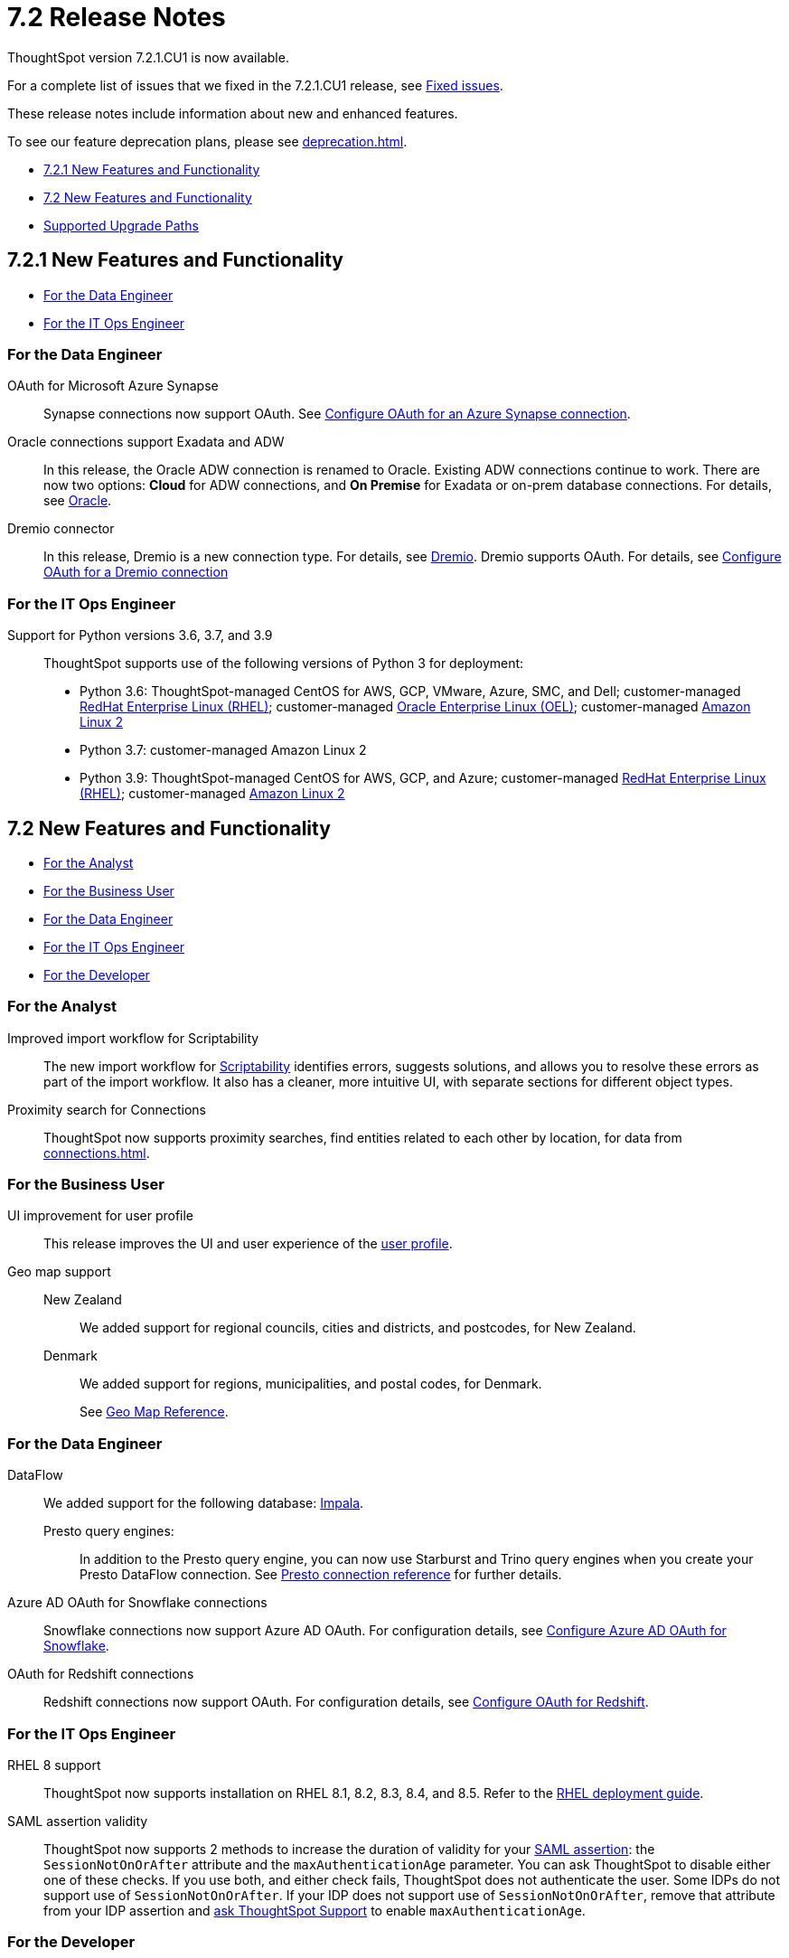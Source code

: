 = 7.2 Release Notes
:experimental:
:last_updated: 3/31/2022
:linkattrs:
:page-aliases: /release/notes.adoc
:description: These release notes include information about ThoughtSpot's new and enhanced features.

ThoughtSpot version 7.2.1.CU1 is now available.

For a complete list of issues that we fixed in the 7.2.1.CU1 release, see xref:fixed.adoc#releases-7-2-x[Fixed issues].

These release notes include information about new and enhanced features.

To see our feature deprecation plans, please see xref:deprecation.adoc[].

* <<new-7-2-1,7.2.1 New Features and Functionality>>
* <<new-7-2,7.2 New Features and Functionality>>
* <<upgrade-paths,Supported Upgrade Paths>>

[#new-7-2-1]
== 7.2.1 New Features and Functionality

* <<data-engineer-7-2-1,For the Data Engineer>>
* <<it-ops-engineer-7-2-1,For the IT Ops Engineer>>

[#data-engineer-7-2-1]
=== For the Data Engineer

[#synapse-oauth]
OAuth for Microsoft Azure Synapse::
Synapse connections now support OAuth. See xref:connections-synapse-oauth.adoc[Configure OAuth for an Azure Synapse connection].

[#oracle]
Oracle connections support Exadata and ADW::
In this release, the Oracle ADW connection is renamed to Oracle. Existing ADW connections continue to work. There are now two options: *Cloud* for ADW connections, and *On Premise* for Exadata or on-prem database connections. For details, see xref:connections-adw.adoc[Oracle].

[#dremio]
Dremio connector::
In this release, Dremio is a new connection type. For details, see xref:connections-dremio.adoc[Dremio].
Dremio supports OAuth. For details, see xref:connections-dremio-oauth.adoc[Configure OAuth for a Dremio connection]

[#it-ops-engineer-7-2-1]
=== For the IT Ops Engineer

Support for Python versions 3.6, 3.7, and 3.9::
ThoughtSpot supports use of the following versions of Python 3 for deployment:
* Python 3.6: ThoughtSpot-managed CentOS for AWS, GCP, VMware, Azure, SMC, and Dell; customer-managed xref:rhel.adoc[RedHat Enterprise Linux (RHEL)]; customer-managed xref:rhel.adoc[Oracle Enterprise Linux (OEL)]; customer-managed xref:al2.adoc[Amazon Linux 2]
* Python 3.7: customer-managed Amazon Linux 2
* Python 3.9: ThoughtSpot-managed CentOS for AWS, GCP, and Azure; customer-managed xref:rhel.adoc[RedHat Enterprise Linux (RHEL)]; customer-managed xref:al2.adoc[Amazon Linux 2]

[#new-7-2]
== 7.2 New Features and Functionality

* <<analyst-7-2,For the Analyst>>
* <<business-user-7-2,For the Business User>>
* <<data-engineer-7-2,For the Data Engineer>>
* <<it-ops-engineer-7-2,For the IT Ops Engineer>>
* <<developer-7-2,For the Developer>>

[#analyst-7-2]
=== For the Analyst
[#scriptability]
Improved import workflow for Scriptability:: The new import workflow for xref:scriptability.adoc[Scriptability] identifies errors, suggests solutions, and allows you to resolve these errors as part of the import workflow.
It also has a cleaner, more intuitive UI, with separate sections for different object types.

[#proximity-search]
Proximity search for Connections::
ThoughtSpot now supports proximity searches, find entities related to each other by location, for data from xref:connections.adoc[].

[#business-user-7-2]
=== For the Business User

[#profile-ui]
UI improvement for user profile::
This release improves the UI and user experience of the xref:user-profile.adoc[user profile].

[#geomaps]
Geo map support::
New Zealand;; We added support for regional councils, cities and districts, and postcodes, for New Zealand.
Denmark;; We added support for regions, municipalities, and postal codes, for Denmark.
+
See xref:geomap-reference.adoc[Geo Map Reference].

[#data-engineer-7-2]
=== For the Data Engineer

[#dataflow]
DataFlow:: We added support for the following database: xref:dataflow-impala.adoc[Impala].

Presto query engines:;; In addition to the Presto query engine, you can now use Starburst and Trino query engines when you create your Presto DataFlow connection. See xref:dataflow-presto-reference.adoc#dataflow-presto-conn-query-engine[Presto connection reference] for further details.


[#connections-azure-ad-oauth]
Azure AD OAuth for Snowflake connections::
Snowflake connections now support Azure AD OAuth. For configuration details, see xref:connections-snowflake-azure-ad-oauth.adoc[Configure Azure AD OAuth for Snowflake].

[#connections-azure-ad-oauth]
OAuth for Redshift connections::
Redshift connections now support OAuth. For configuration details, see xref:connections-redshift-oauth.adoc[Configure OAuth for Redshift].


[#it-ops-engineer-7-2]
=== For the IT Ops Engineer

[#rhel]
RHEL 8 support::
ThoughtSpot now supports installation on RHEL 8.1, 8.2, 8.3, 8.4, and 8.5. Refer to the xref:rhel.adoc[RHEL deployment guide].

SAML assertion validity::
ThoughtSpot now supports 2 methods to increase the duration of validity for your xref:saml.adoc#saml-assertion[SAML assertion]: the `SessionNotOnOrAfter` attribute and the `maxAuthenticationAge` parameter. You can ask ThoughtSpot to disable either one of these checks. If you use both, and either check fails, ThoughtSpot does not authenticate the user. Some IDPs do not support use of `SessionNotOnOrAfter`. If your IDP does not support use of `SessionNotOnOrAfter`, remove that attribute from your IDP assertion and https://community.thoughtspot.com/customers/s/contactsupport[ask ThoughtSpot Support^] to enable `maxAuthenticationAge`.

////
Manage answer experience::
This release allows administrators to control the answer experience for their users. In 7.2, the xref:answer-experience-new.adoc[new answer experience] is available but off by default. Individual users can turn it on from their profile. Administrators can now manage the availability of the new answer experience by contacting {support-url}. ThoughtSpot Support can turn the new answer experience on or off globally, and specify the default answer experience for all users. For example, you can turn the new answer experience on globally and have the new experience as the default, instead of the classic experience.
+
To manage the availability of the new answer experience, contact {support-url}.
////

[#developer-7-2]
=== For the Developer

Customers embedding ThoughtSpot in software releases should continue embedding ThoughtSpot using xref:embedding-overview.adoc[legacy embedding tools], which remain supported in 7.x software releases. Upgrading an environment with an existing embedded solution leveraging the legacy embedded technology to SW v.7.x is supported and seamless from an embedding standpoint.

////
ThoughtSpot Everywhere::
For information about the new features and enhancements introduced in this release, refer to the documentation embedded in your ThoughtSpot environment under the *Develop* tab.
////

[#upgrade-paths]
== Supported Upgrade Paths

If you are running one of the following versions, you can upgrade to the 7.2.1.x release directly:

* 7.0.x to 7.2.1.x
* 7.1.x to 7.2.1.x

This includes any hotfixes or customer patches on these branches.

If you are running a different version, you must do a multiple pass upgrade.

First, upgrade to version 7.0.x or 7.1.x, and then to the 7.2.1.x release.

NOTE: To successfully upgrade your ThoughtSpot cluster, all user profiles must include a valid email address. Without valid email addresses, the upgrade is blocked.
